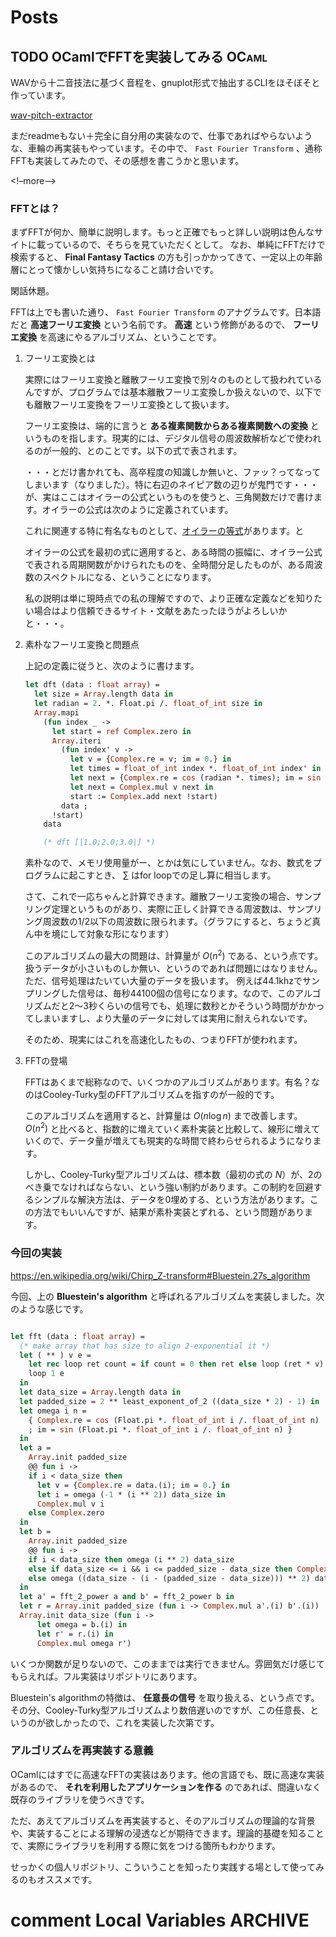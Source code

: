 #+STARTUP: content logdone inlneimages

#+HUGO_BASE_DIR: ../../../
#+HUGO_AUTO_SET_LASTMOD: t

* Posts
:PROPERTIES:
:EXPORT_HUGO_SECTION: post/2019/10
:END:

** TODO OCamlでFFTを実装してみる                                      :OCaml:
:PROPERTIES:
:EXPORT_FILE_NAME: implement_fft_in_ocaml
:EXPORT_AUTHOR: derui
:END:

WAVから十二音技法に基づく音程を、gnuplot形式で抽出するCLIをほそぼそと作っています。

[[https://github.com/derui/wav-pitch-extractor][wav-pitch-extractor]]

まだreadmeもない＋完全に自分用の実装なので、仕事であればやらないような、車輪の再実装もやっています。その中で、 ~Fast Fourier Transform~ 、通称FFTも実装してみたので、その感想を書こうかと思います。

<!--more-->


*** FFTとは？
まずFFTが何か、簡単に説明します。もっと正確でもっと詳しい説明は色んなサイトに載っているので、そちらを見ていただくとして。 なお、単純にFFTだけで検索すると、 *Final Fantasy Tactics* の方も引っかかってきて、一定以上の年齢層にとって懐かしい気持ちになること請け合いです。

閑話休題。

FFTは上でも書いた通り、 ~Fast Fourier Transform~ のアナグラムです。日本語だと *高速フーリエ変換* という名前です。 *高速* という修飾があるので、 *フーリエ変換* を高速にやるアルゴリズム、ということです。

**** フーリエ変換とは
実際にはフーリエ変換と離散フーリエ変換で別々のものとして扱われているんですが、プログラムでは基本離散フーリエ変換しか扱えないので、以下でも離散フーリエ変換をフーリエ変換として扱います。

フーリエ変換は、端的に言うと *ある複素関数からある複素関数への変換* というものを指します。現実的には、デジタル信号の周波数解析などで使われるのが一般的、とのことです。以下の式で表されます。

\begin{equation}
F(t)=\sum_{x=0}^N f(x) \mathrm{e}^{-i \frac{2 \pi t x}{N}}
\end{equation}

・・・とだけ書かれても、高卒程度の知識しか無いと、ファッ？ってなってしまいます（なりました）。特に右辺のネイピア数の辺りが鬼門です・・・が、実はここはオイラーの公式というものを使うと、三角関数だけで書けます。オイラーの公式は次のように定義されています。

\begin{equation}
\mathrm{e}^{i\theta} = \cos{\theta} + i \sin{\theta}
\end{equation}

これに関連する特に有名なものとして、[[https://ja.wikipedia.org/wiki/%E3%82%AA%E3%82%A4%E3%83%A9%E3%83%BC%E3%81%AE%E7%AD%89%E5%BC%8F][オイラーの等式]]があります。と

オイラーの公式を最初の式に適用すると、ある時間の振幅に、オイラー公式で表される周期関数がかけられたものを、全時間分足したものが、ある周波数のスペクトルになる、ということになります。

私の説明は単に現時点での私の理解ですので、より正確な定義などを知りたい場合はより信頼できるサイト・文献をあたったほうがよろしいかと・・・。


**** 素朴なフーリエ変換と問題点
上記の定義に従うと、次のように書けます。

#+begin_src ocaml
  let dft (data : float array) =
    let size = Array.length data in
    let radian = 2. *. Float.pi /. float_of_int size in
    Array.mapi
      (fun index _ ->
        let start = ref Complex.zero in
        Array.iteri
          (fun index' v ->
            let v = {Complex.re = v; im = 0.} in
            let times = float_of_int index *. float_of_int index' in
            let next = {Complex.re = cos (radian *. times); im = sin (radian *. times)} in
            let next = Complex.mul v next in
            start := Complex.add next !start)
          data ;
        !start)
      data

      (* dft [|1.0;2.0;3.0|] *)
#+end_src

素朴なので、メモリ使用量がー、とかは気にしていません。なお、数式をプログラムに起こすとき、 \( \sum \) はfor loopでの足し算に相当します。

さて、これで一応ちゃんと計算できます。離散フーリエ変換の場合、サンプリング定理というものがあり、実際に正しく計算できる周波数は、サンプリング周波数の1/2以下の周波数に限られます。（グラフにすると、ちょうど真ん中を境にして対象な形になります）

このアルゴリズムの最大の問題は、計算量が \( O(n^2) \) である、という点です。扱うデータが小さいものしか無い、というのであれば問題にはなりません。ただ、信号処理はたいてい大量のデータを扱います。
例えば44.1khzでサンプリングした信号は、毎秒44100個の信号になります。なので、このアルゴリズムだと2〜3秒くらいの信号でも、処理に数秒とかそういう時間がかかってしまいますし、より大量のデータに対しては実用に耐えられないです。

そのため、現実にはこれを高速化したもの、つまりFFTが使われます。

**** FFTの登場
FFTはあくまで総称なので、いくつかのアルゴリズムがあります。有名？なのはCooley-Turky型のFFTアルゴリズムを指すのが一般的です。

このアルゴリズムを適用すると、計算量は \( O(n \log{n}) \) まで改善します。 \( O(n^2) \) と比べると、指数的に増えていく素朴実装と比較して、線形に増えていくので、データ量が増えても現実的な時間で終わらせられるようになります。

しかし、Cooley-Turky型アルゴリズムは、標本数（最初の式の \( N \)）が、2のべき乗でなければならない、という強い制約があります。この制約を回避するシンプルな解決方法は、データを0埋めする、という方法があります。この方法でもいいんですが、結果が素朴実装とずれる、という問題があります。

*** 今回の実装
[[https://en.wikipedia.org/wiki/Chirp_Z-transform#Bluestein.27s_algorithm]]

今回、上の *Bluestein's algorithm* と呼ばれるアルゴリズムを実装しました。次のような感じです。

#+begin_src ocaml

  let fft (data : float array) =
    (* make array that has size to align 2-exponential it *)
    let ( ** ) v e =
      let rec loop ret count = if count = 0 then ret else loop (ret * v) (pred count) in
      loop 1 e
    in
    let data_size = Array.length data in
    let padded_size = 2 ** least_exponent_of_2 ((data_size * 2) - 1) in
    let omega i n =
      { Complex.re = cos (Float.pi *. float_of_int i /. float_of_int n)
      ; im = sin (Float.pi *. float_of_int i /. float_of_int n) }
    in
    let a =
      Array.init padded_size
      @@ fun i ->
      if i < data_size then
        let v = {Complex.re = data.(i); im = 0.} in
        let i = omega (-1 * (i ** 2)) data_size in
        Complex.mul v i
      else Complex.zero
    in
    let b =
      Array.init padded_size
      @@ fun i ->
      if i < data_size then omega (i ** 2) data_size
      else if data_size <= i && i <= padded_size - data_size then Complex.zero
      else omega ((data_size - (i - (padded_size - data_size))) ** 2) data_size
    in
    let a' = fft_2_power a and b' = fft_2_power b in
    let r = Array.init padded_size (fun i -> Complex.mul a'.(i) b'.(i)) |> ifft_2_power in
    Array.init data_size (fun i ->
        let omega = b.(i) in
        let r' = r.(i) in
        Complex.mul omega r')
#+end_src

いくつか関数が足りないので、このままでは実行できません。雰囲気だけ感じてもらえれば。フル実装はリポジトリにあります。

Bluestein's algorithmの特徴は、 *任意長の信号* を取り扱える、という点です。その分、Cooley-Turky型アルゴリズムより数倍遅いのですが、この任意長、というのが欲しかったので、これを実装した次第です。


*** アルゴリズムを再実装する意義
OCamlにはすでに高速なFFTの実装はあります。他の言語でも、既に高速な実装があるので、 *それを利用したアプリケーションを作る* のであれば、間違いなく既存のライブラリを使うべきです。

ただ、あえてアルゴリズムを再実装すると、そのアルゴリズムの理論的な背景や、実装することによる理解の浸透などが期待できます。理論的基礎を知ることで、実際にライブラリを利用する際に気をつける箇所もわかります。

せっかくの個人リポジトリ、こういうことを知ったり実践する場として使ってみるのもオススメです。

* comment Local Variables                                           :ARCHIVE:
# Local Variables:
# org-hugo-auto-export-on-save: t
# End:
